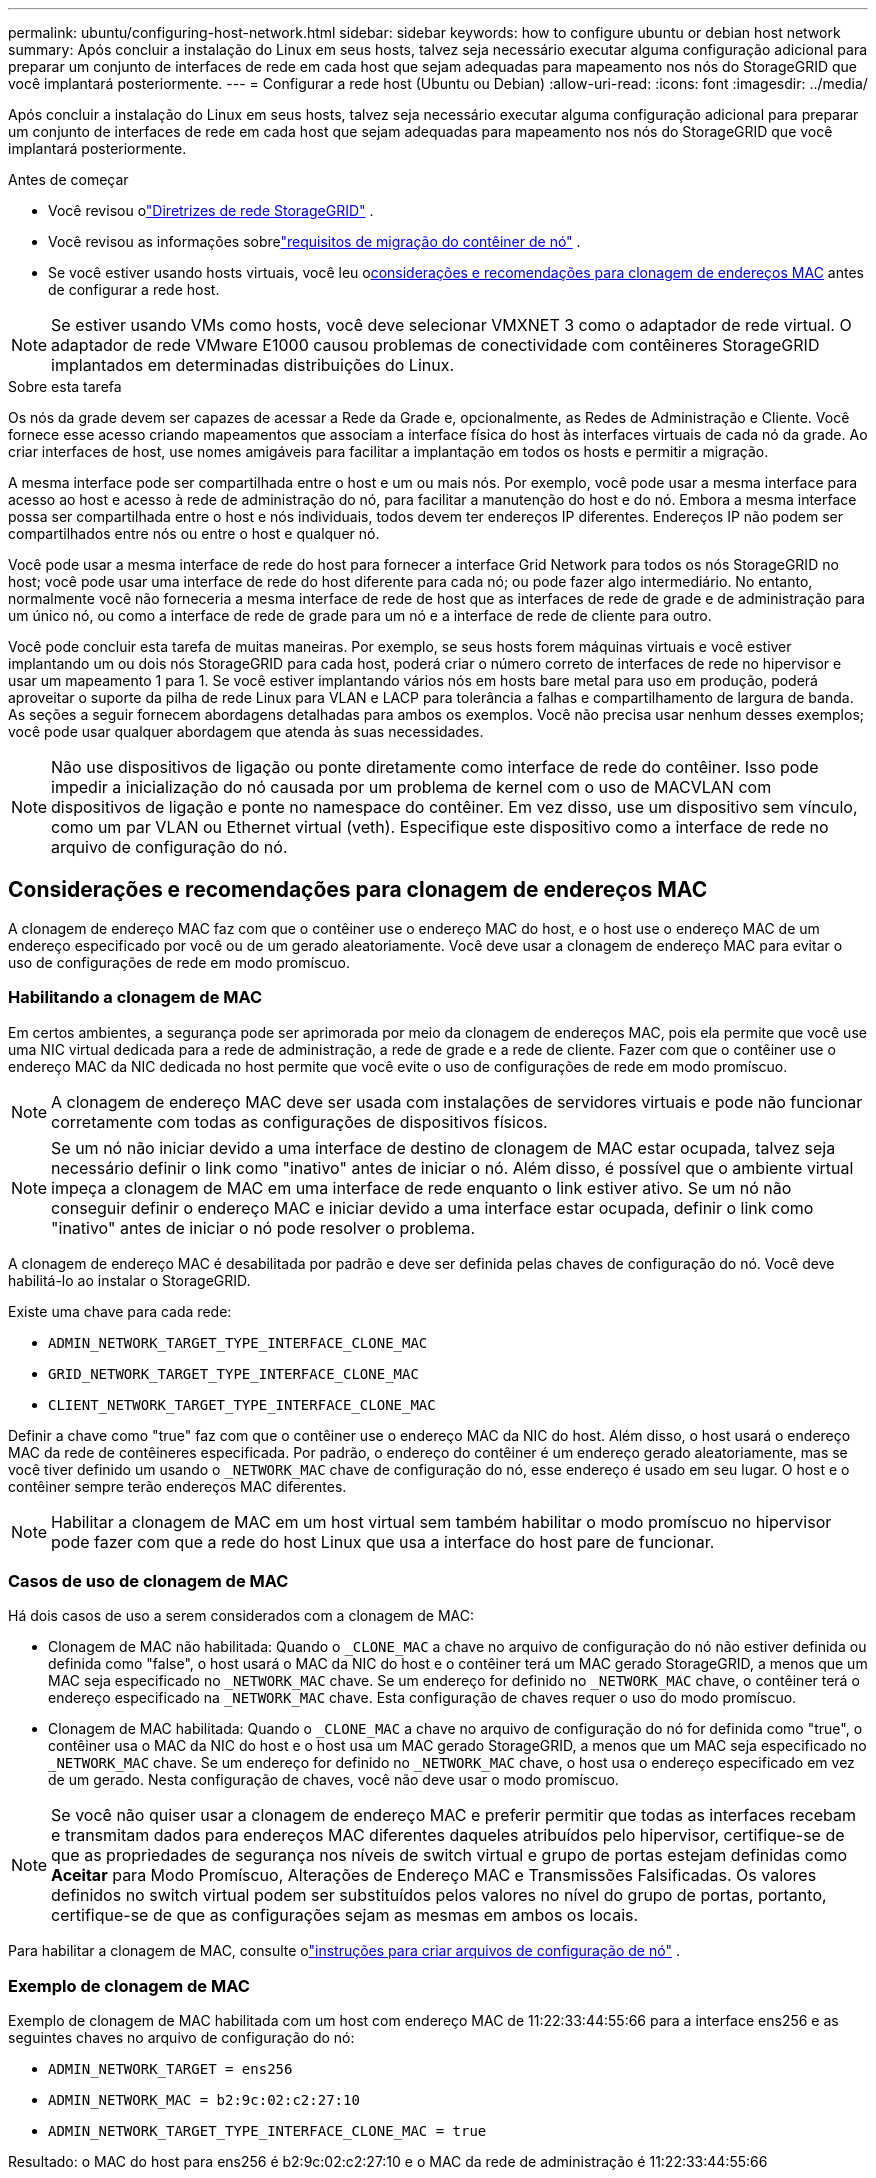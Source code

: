 ---
permalink: ubuntu/configuring-host-network.html 
sidebar: sidebar 
keywords: how to configure ubuntu or debian host network 
summary: Após concluir a instalação do Linux em seus hosts, talvez seja necessário executar alguma configuração adicional para preparar um conjunto de interfaces de rede em cada host que sejam adequadas para mapeamento nos nós do StorageGRID que você implantará posteriormente. 
---
= Configurar a rede host (Ubuntu ou Debian)
:allow-uri-read: 
:icons: font
:imagesdir: ../media/


[role="lead"]
Após concluir a instalação do Linux em seus hosts, talvez seja necessário executar alguma configuração adicional para preparar um conjunto de interfaces de rede em cada host que sejam adequadas para mapeamento nos nós do StorageGRID que você implantará posteriormente.

.Antes de começar
* Você revisou olink:../network/index.html["Diretrizes de rede StorageGRID"] .
* Você revisou as informações sobrelink:node-container-migration-requirements.html["requisitos de migração do contêiner de nó"] .
* Se você estiver usando hosts virtuais, você leu o<<mac_address_cloning_ubuntu,considerações e recomendações para clonagem de endereços MAC>> antes de configurar a rede host.



NOTE: Se estiver usando VMs como hosts, você deve selecionar VMXNET 3 como o adaptador de rede virtual.  O adaptador de rede VMware E1000 causou problemas de conectividade com contêineres StorageGRID implantados em determinadas distribuições do Linux.

.Sobre esta tarefa
Os nós da grade devem ser capazes de acessar a Rede da Grade e, opcionalmente, as Redes de Administração e Cliente.  Você fornece esse acesso criando mapeamentos que associam a interface física do host às interfaces virtuais de cada nó da grade.  Ao criar interfaces de host, use nomes amigáveis para facilitar a implantação em todos os hosts e permitir a migração.

A mesma interface pode ser compartilhada entre o host e um ou mais nós.  Por exemplo, você pode usar a mesma interface para acesso ao host e acesso à rede de administração do nó, para facilitar a manutenção do host e do nó.  Embora a mesma interface possa ser compartilhada entre o host e nós individuais, todos devem ter endereços IP diferentes.  Endereços IP não podem ser compartilhados entre nós ou entre o host e qualquer nó.

Você pode usar a mesma interface de rede do host para fornecer a interface Grid Network para todos os nós StorageGRID no host; você pode usar uma interface de rede do host diferente para cada nó; ou pode fazer algo intermediário.  No entanto, normalmente você não forneceria a mesma interface de rede de host que as interfaces de rede de grade e de administração para um único nó, ou como a interface de rede de grade para um nó e a interface de rede de cliente para outro.

Você pode concluir esta tarefa de muitas maneiras.  Por exemplo, se seus hosts forem máquinas virtuais e você estiver implantando um ou dois nós StorageGRID para cada host, poderá criar o número correto de interfaces de rede no hipervisor e usar um mapeamento 1 para 1.  Se você estiver implantando vários nós em hosts bare metal para uso em produção, poderá aproveitar o suporte da pilha de rede Linux para VLAN e LACP para tolerância a falhas e compartilhamento de largura de banda.  As seções a seguir fornecem abordagens detalhadas para ambos os exemplos.  Você não precisa usar nenhum desses exemplos; você pode usar qualquer abordagem que atenda às suas necessidades.


NOTE: Não use dispositivos de ligação ou ponte diretamente como interface de rede do contêiner.  Isso pode impedir a inicialização do nó causada por um problema de kernel com o uso de MACVLAN com dispositivos de ligação e ponte no namespace do contêiner.  Em vez disso, use um dispositivo sem vínculo, como um par VLAN ou Ethernet virtual (veth).  Especifique este dispositivo como a interface de rede no arquivo de configuração do nó.



== Considerações e recomendações para clonagem de endereços MAC

.[[clonagem_de_endereço_mac_ubuntu]]
A clonagem de endereço MAC faz com que o contêiner use o endereço MAC do host, e o host use o endereço MAC de um endereço especificado por você ou de um gerado aleatoriamente.  Você deve usar a clonagem de endereço MAC para evitar o uso de configurações de rede em modo promíscuo.



=== Habilitando a clonagem de MAC

Em certos ambientes, a segurança pode ser aprimorada por meio da clonagem de endereços MAC, pois ela permite que você use uma NIC virtual dedicada para a rede de administração, a rede de grade e a rede de cliente.  Fazer com que o contêiner use o endereço MAC da NIC dedicada no host permite que você evite o uso de configurações de rede em modo promíscuo.


NOTE: A clonagem de endereço MAC deve ser usada com instalações de servidores virtuais e pode não funcionar corretamente com todas as configurações de dispositivos físicos.


NOTE: Se um nó não iniciar devido a uma interface de destino de clonagem de MAC estar ocupada, talvez seja necessário definir o link como "inativo" antes de iniciar o nó.  Além disso, é possível que o ambiente virtual impeça a clonagem de MAC em uma interface de rede enquanto o link estiver ativo.  Se um nó não conseguir definir o endereço MAC e iniciar devido a uma interface estar ocupada, definir o link como "inativo" antes de iniciar o nó pode resolver o problema.

A clonagem de endereço MAC é desabilitada por padrão e deve ser definida pelas chaves de configuração do nó.  Você deve habilitá-lo ao instalar o StorageGRID.

Existe uma chave para cada rede:

* `ADMIN_NETWORK_TARGET_TYPE_INTERFACE_CLONE_MAC`
* `GRID_NETWORK_TARGET_TYPE_INTERFACE_CLONE_MAC`
* `CLIENT_NETWORK_TARGET_TYPE_INTERFACE_CLONE_MAC`


Definir a chave como "true" faz com que o contêiner use o endereço MAC da NIC do host.  Além disso, o host usará o endereço MAC da rede de contêineres especificada.  Por padrão, o endereço do contêiner é um endereço gerado aleatoriamente, mas se você tiver definido um usando o `_NETWORK_MAC` chave de configuração do nó, esse endereço é usado em seu lugar.  O host e o contêiner sempre terão endereços MAC diferentes.


NOTE: Habilitar a clonagem de MAC em um host virtual sem também habilitar o modo promíscuo no hipervisor pode fazer com que a rede do host Linux que usa a interface do host pare de funcionar.



=== Casos de uso de clonagem de MAC

Há dois casos de uso a serem considerados com a clonagem de MAC:

* Clonagem de MAC não habilitada: Quando o `_CLONE_MAC` a chave no arquivo de configuração do nó não estiver definida ou definida como "false", o host usará o MAC da NIC do host e o contêiner terá um MAC gerado StorageGRID, a menos que um MAC seja especificado no `_NETWORK_MAC` chave.  Se um endereço for definido no `_NETWORK_MAC` chave, o contêiner terá o endereço especificado na `_NETWORK_MAC` chave.  Esta configuração de chaves requer o uso do modo promíscuo.
* Clonagem de MAC habilitada: Quando o `_CLONE_MAC` a chave no arquivo de configuração do nó for definida como "true", o contêiner usa o MAC da NIC do host e o host usa um MAC gerado StorageGRID, a menos que um MAC seja especificado no `_NETWORK_MAC` chave.  Se um endereço for definido no `_NETWORK_MAC` chave, o host usa o endereço especificado em vez de um gerado.  Nesta configuração de chaves, você não deve usar o modo promíscuo.



NOTE: Se você não quiser usar a clonagem de endereço MAC e preferir permitir que todas as interfaces recebam e transmitam dados para endereços MAC diferentes daqueles atribuídos pelo hipervisor, certifique-se de que as propriedades de segurança nos níveis de switch virtual e grupo de portas estejam definidas como *Aceitar* para Modo Promíscuo, Alterações de Endereço MAC e Transmissões Falsificadas.  Os valores definidos no switch virtual podem ser substituídos pelos valores no nível do grupo de portas, portanto, certifique-se de que as configurações sejam as mesmas em ambos os locais.

Para habilitar a clonagem de MAC, consulte olink:creating-node-configuration-files.html["instruções para criar arquivos de configuração de nó"] .



=== Exemplo de clonagem de MAC

Exemplo de clonagem de MAC habilitada com um host com endereço MAC de 11:22:33:44:55:66 para a interface ens256 e as seguintes chaves no arquivo de configuração do nó:

* `ADMIN_NETWORK_TARGET = ens256`
* `ADMIN_NETWORK_MAC = b2:9c:02:c2:27:10`
* `ADMIN_NETWORK_TARGET_TYPE_INTERFACE_CLONE_MAC = true`


Resultado: o MAC do host para ens256 é b2:9c:02:c2:27:10 e o MAC da rede de administração é 11:22:33:44:55:66



== Exemplo 1: mapeamento 1 para 1 para NICs físicas ou virtuais

O Exemplo 1 descreve um mapeamento de interface física simples que requer pouca ou nenhuma configuração do lado do host.

image::../media/rhel_install_vlan_diag_1.gif[Diagrama de VLAN]

O sistema operacional Linux cria as interfaces ensXYZ automaticamente durante a instalação ou inicialização, ou quando as interfaces são adicionadas a quente. Nenhuma configuração é necessária além de garantir que as interfaces estejam definidas para serem ativadas automaticamente após a inicialização. Você precisa determinar qual ensXYZ corresponde a qual rede StorageGRID (Grid, Admin ou Cliente) para poder fornecer os mapeamentos corretos posteriormente no processo de configuração.

Observe que a figura mostra vários nós StorageGRID ; no entanto, você normalmente usaria essa configuração para VMs de nó único.

Se o Switch 1 for um switch físico, você deverá configurar as portas conectadas às interfaces 10G~1~ a 10G~3~ para o modo de acesso e colocá-las nas VLANs apropriadas.



== Exemplo 2: VLANs transportando vínculo LACP

O Exemplo 2 pressupõe que você esteja familiarizado com a vinculação de interfaces de rede e com a criação de interfaces VLAN na distribuição Linux que está usando.

.Sobre esta tarefa
O Exemplo 2 descreve um esquema genérico e flexível baseado em VLAN que facilita o compartilhamento de toda a largura de banda de rede disponível entre todos os nós em um único host.  Este exemplo é particularmente aplicável a hosts bare metal.

Para entender este exemplo, suponha que você tenha três sub-redes separadas para as redes Grid, Admin e Client em cada data center.  As sub-redes estão em VLANs separadas (1001, 1002 e 1003) e são apresentadas ao host em uma porta de tronco vinculada ao LACP (bond0).  Você configuraria três interfaces VLAN no bond: bond0.1001, bond0.1002 e bond0.1003.

Se você precisar de VLANs e sub-redes separadas para redes de nós no mesmo host, poderá adicionar interfaces de VLAN no vínculo e mapeá-las no host (mostrado como bond0.1004 na ilustração).

image::../media/rhel_install_vlan_diag_2.gif[Esta imagem é explicada pelo texto ao redor.]

.Passos
. Agregue todas as interfaces de rede física que serão usadas para conectividade de rede StorageGRID em um único vínculo LACP.
+
Use o mesmo nome para o vínculo em todos os hosts, por exemplo, bond0.

. Crie interfaces VLAN que usem esse vínculo como seu "dispositivo físico" associado, usando a convenção de nomenclatura de interface VLAN padrão `physdev-name.VLAN ID` .
+
Observe que as etapas 1 e 2 exigem configuração apropriada nos switches de borda que terminam as outras extremidades dos links de rede.  As portas do switch de borda também devem ser agregadas em um canal de porta LACP, configuradas como um tronco e autorizadas a passar todas as VLANs necessárias.

+
São fornecidos arquivos de configuração de interface de exemplo para este esquema de configuração de rede por host.



.Informações relacionadas
link:example-etc-network-interfaces.html["Exemplo /etc/network/interfaces"]
